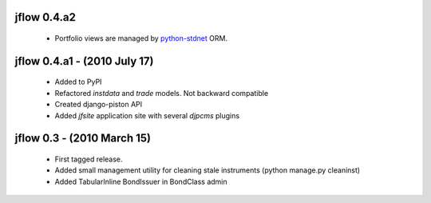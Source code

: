 
jflow 0.4.a2
===========================
 * Portfolio views are managed by python-stdnet__ ORM.


jflow 0.4.a1 - (2010 July 17)
================================
 * Added to PyPI
 * Refactored `instdata` and `trade` models. Not backward compatible
 * Created django-piston API
 * Added `jfsite` application site with several `djpcms` plugins


jflow 0.3 -  (2010 March 15)
================================
 * First tagged release.
 * Added small management utility for cleaning stale instruments (python manage.py cleaninst)
 * Added TabularInline BondIssuer in BondClass admin


__ http://packages.python.org/python-stdnet/